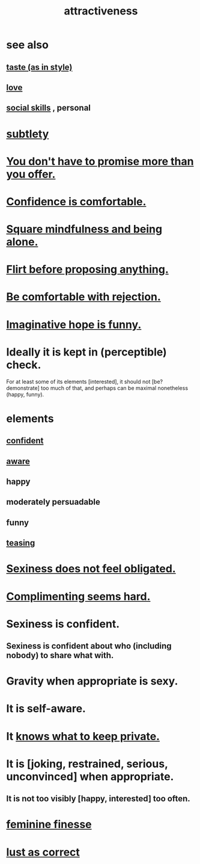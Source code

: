 :PROPERTIES:
:ID:       0e9ffac9-3b18-45fb-9a16-75d54cb43316
:ROAM_ALIASES: "sexiness"
:END:
#+title: attractiveness
* see also
** [[id:255a4912-7dbf-47f4-bff3-3917432616ef][taste (as in style)]]
** [[id:a4897164-eb28-4c26-8f26-c8ac98f2db16][love]]
** [[id:3a009c94-db3a-4707-933b-e6c9ba4d4fee][social skills]] , personal
* [[id:feb8cb2a-b057-48dd-836b-99985d9e7338][subtlety]]
* [[id:f95a0c86-497b-4f4d-b02e-83384955b42b][You don't have to promise more than you offer.]]
* [[id:6de03e24-7211-4346-9383-64ded344e366][Confidence is comfortable.]]
* [[id:a8760812-f098-4e39-aa4c-9d69a2e1fcba][Square mindfulness and being alone.]]
* [[id:4ec07465-7323-47c3-a8b4-8d81f383b119][Flirt before proposing anything.]]
* [[id:28e96d3a-9cf7-4151-bf43-e155a739d568][Be comfortable with rejection.]]
* [[id:059f1add-e1e1-4124-bab6-5d270e0332e7][Imaginative hope is funny.]]
* Ideally it is kept in (perceptible) check.
  For at least some of its elements [interested],
  it should not [be? demonstrate] too much of that,
  and perhaps can be maximal nonetheless (happy, funny).
* elements
** [[id:4af09a9a-af4b-4213-b570-bda5c17e7547][confident]]
** [[id:9ec55e32-f974-479e-8295-7d9e30156684][aware]]
** happy
** moderately persuadable
** funny
** [[id:d7a402d9-94a1-4db7-8b62-fad22d211f74][teasing]]
* [[id:e3f7d448-2b88-41bb-ac5b-44cdb34c0828][Sexiness does not feel obligated.]]
* [[id:90e8a304-8144-4cae-8f2a-cbe04e7f5e17][Complimenting seems hard.]]
* Sexiness is confident.
** Sexiness is confident about who (including nobody) to share what with.
* Gravity when appropriate is sexy.
* It is self-aware.
* It [[id:92354831-6ca0-455b-b87e-0ae639bc651b][knows what to keep private.]]
* It is [joking, restrained, serious, unconvinced] when appropriate.
** It is not too visibly [happy, interested] too often.
* [[id:5b403f88-13ea-4855-b16d-65fd6a752d58][feminine finesse]]
* [[id:94560eb7-3ea1-4098-9107-e083459de5cc][lust as correct]]
